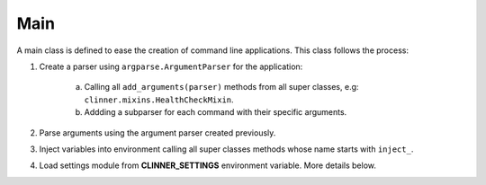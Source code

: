 Main
====

A main class is defined to ease the creation of command line applications. This class follows the process:

1. Create a parser using ``argparse.ArgumentParser`` for the application:

    a) Calling all ``add_arguments(parser)`` methods from all super classes, e.g: ``clinner.mixins.HealthCheckMixin``.
    b) Addding a subparser for each command with their specific arguments.

2. Parse arguments using the argument parser created previously.

3. Inject variables into environment calling all super classes methods whose name starts with ``inject_``.

4. Load settings module from **CLINNER_SETTINGS** environment variable. More details below.
